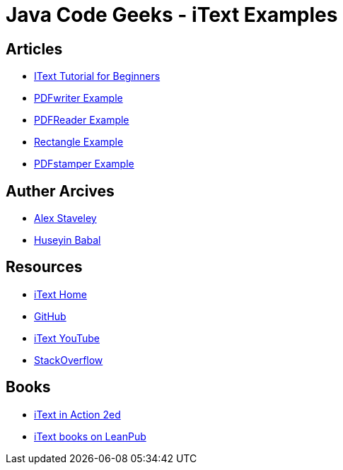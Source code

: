 = Java Code Geeks - iText Examples

== Articles
* http://examples.javacodegeeks.com/core-java/itext-tutorial-beginners/[IText Tutorial for Beginners]
* http://examples.javacodegeeks.com/core-java/itext-pdfwriter-example/[PDFwriter Example]
* http://examples.javacodegeeks.com/core-java/itext-pdfreader-example/[PDFReader Example]
* http://examples.javacodegeeks.com/core-java/itext-rectangle-example/[Rectangle Example]
* http://examples.javacodegeeks.com/core-java/itext-pdfstamper-example/[PDFstamper Example]

== Auther Arcives
* http://www.javacodegeeks.com/author/Alex-Staveley/[Alex Staveley]
* http://examples.javacodegeeks.com/author/huseyin-babal/[Huseyin Babal]

== Resources
* http://itextpdf.com/[iText Home]
* https://github.com/itext[GitHub]
* https://www.youtube.com/channel/UC6kL1_Vm712V3XDM1_RSY8w[iText YouTube]
* http://stackoverflow.com/questions/tagged/itext[StackOverflow]

== Books
* https://www.manning.com/books/itext-in-action-second-edition[iText in Action 2ed]
* https://leanpub.com/u/itextsoftware[iText books on LeanPub]
